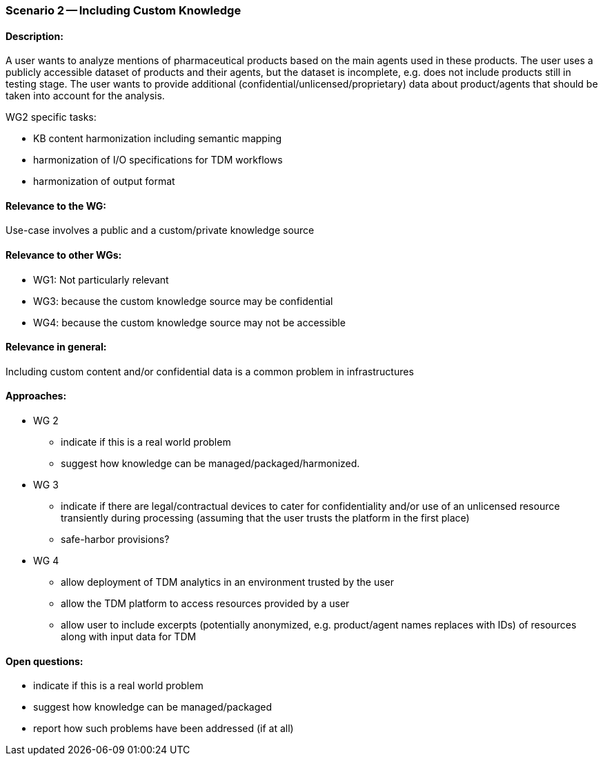 === Scenario 2 -- Including Custom Knowledge

==== Description:

A user wants to analyze mentions of pharmaceutical products based on the main agents used in these products. The user
uses a publicly accessible dataset of products and their agents, but the dataset is incomplete, e.g. does not include
products still in testing stage. The user wants to provide additional (confidential/unlicensed/proprietary) data about
product/agents that should be taken into account for the analysis.

WG2 specific tasks:

* KB content harmonization including semantic mapping
* harmonization of I/O specifications for TDM workflows
* harmonization of output format

==== Relevance to the WG:

Use-case involves a public and a custom/private knowledge source

==== Relevance to other WGs:

* WG1: Not particularly relevant
* WG3: because the custom knowledge source may be confidential
* WG4: because the custom knowledge source may not be accessible

==== Relevance in general:

Including custom content and/or confidential data is a common problem in infrastructures

==== Approaches:

* WG 2
** indicate if this is a real world problem
** suggest how knowledge can be managed/packaged/harmonized.
* WG 3
** indicate if there are legal/contractual devices to cater for confidentiality and/or use of an unlicensed resource transiently during processing (assuming that the user trusts the platform in the first place)
** safe-harbor provisions?
* WG 4
** allow deployment of TDM analytics in an environment trusted by the user
** allow the TDM platform to access resources provided by a user
** allow user to include excerpts (potentially anonymized, e.g. product/agent names replaces with IDs) of resources along with input data for TDM

==== Open questions:

* indicate if this is a real world problem
* suggest how knowledge can be managed/packaged
* report how such problems have been addressed (if at all)
